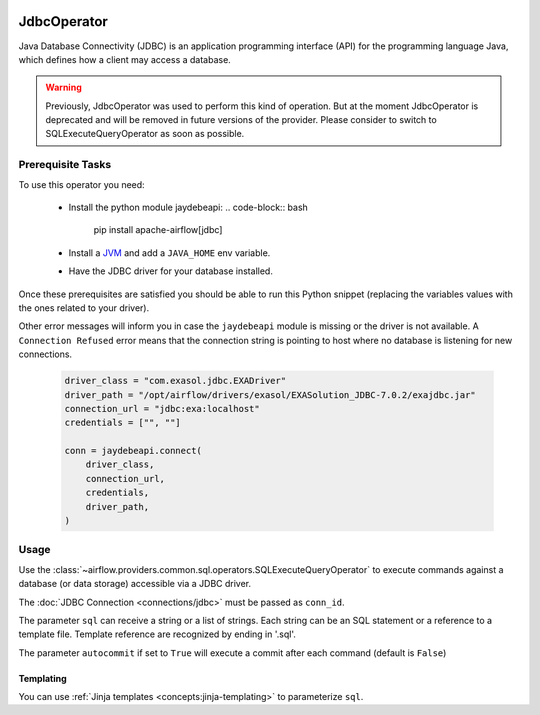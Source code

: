  .. Licensed to the Apache Software Foundation (ASF) under one
    or more contributor license agreements.  See the NOTICE file
    distributed with this work for additional information
    regarding copyright ownership.  The ASF licenses this file
    to you under the Apache License, Version 2.0 (the
    "License"); you may not use this file except in compliance
    with the License.  You may obtain a copy of the License at

 ..   http://www.apache.org/licenses/LICENSE-2.0

 .. Unless required by applicable law or agreed to in writing,
    software distributed under the License is distributed on an
    "AS IS" BASIS, WITHOUT WARRANTIES OR CONDITIONS OF ANY
    KIND, either express or implied.  See the License for the
    specific language governing permissions and limitations
    under the License.

.. _howto/operator:JdbcOperator:

JdbcOperator
============

Java Database Connectivity (JDBC) is an application programming interface
(API) for the programming language Java, which defines how a client may
access a database.

.. warning::
    Previously, JdbcOperator was used to perform this kind of operation. But at the moment JdbcOperator is deprecated and will be removed in future versions of the provider. Please consider to switch to SQLExecuteQueryOperator as soon as possible.


Prerequisite Tasks
^^^^^^^^^^^^^^^^^^

To use this operator you need:

  * Install the python module jaydebeapi:
    .. code-block:: bash

        pip install apache-airflow[jdbc]

  * Install a `JVM <https://adoptium.net/installation/>`_ and
    add a ``JAVA_HOME`` env variable.
  * Have the JDBC driver for your database installed.

Once these prerequisites are satisfied you should be able to run
this Python snippet (replacing the variables values with the ones
related to your driver).

Other error messages will inform you in case the ``jaydebeapi`` module
is missing or the driver is not available. A ``Connection Refused``
error means that the connection string is pointing to host where no
database is listening for new connections.

  .. code-block:: python

    driver_class = "com.exasol.jdbc.EXADriver"
    driver_path = "/opt/airflow/drivers/exasol/EXASolution_JDBC-7.0.2/exajdbc.jar"
    connection_url = "jdbc:exa:localhost"
    credentials = ["", ""]

    conn = jaydebeapi.connect(
        driver_class,
        connection_url,
        credentials,
        driver_path,
    )

Usage
^^^^^
Use the :class:`~airflow.providers.common.sql.operators.SQLExecuteQueryOperator` to execute
commands against a database (or data storage) accessible via a JDBC driver.

The :doc:`JDBC Connection <connections/jdbc>` must be passed as
``conn_id``.

.. exampleinclude:: /../../tests/system/providers/jdbc/example_jdbc_queries.py
    :language: python
    :start-after: [START howto_operator_jdbc]
    :end-before: [END howto_operator_jdbc]

The parameter ``sql`` can receive a string or a list of strings.
Each string can be an SQL statement or a reference to a template file.
Template reference are recognized by ending in '.sql'.

The parameter ``autocommit`` if set to ``True`` will execute a commit after
each command (default is ``False``)

Templating
----------

You can use :ref:`Jinja templates <concepts:jinja-templating>` to parameterize
``sql``.

.. exampleinclude:: /../../tests/system/providers/jdbc/example_jdbc_queries.py
    :language: python
    :start-after: [START howto_operator_jdbc_template]
    :end-before: [END howto_operator_jdbc_template]
